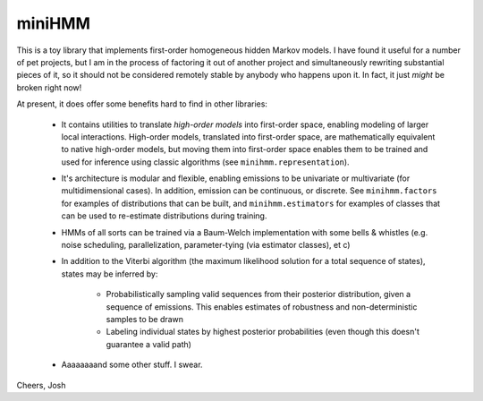 miniHMM
=======

This is a toy library that implements first-order homogeneous hidden Markov
models.  I have found it useful for a number of pet projects, but I am in the
process of factoring it out of another project and simultaneously rewriting
substantial pieces of it, so it should not be considered remotely stable by
anybody who happens upon it. In fact, it just *might* be broken right now!

At present, it does offer some benefits hard to find in other libraries:

 - It contains utilities to translate *high-order models* into first-order space,
   enabling modeling of larger local interactions. High-order models, translated
   into first-order space, are mathematically equivalent to native high-order
   models, but moving them into first-order space enables them to be trained and
   used for inference using classic algorithms (see ``minihmm.representation``).

 - It's architecture is modular and flexible, enabling emissions to be
   univariate or multivariate (for multidimensional cases). In addition,
   emission can be continuous, or discrete. See ``minihmm.factors`` for
   examples of distributions that can be built, and ``minihmm.estimators``
   for examples of classes that can be used to re-estimate distributions during
   training.
   
 - HMMs of all sorts can be trained via a Baum-Welch implementation with some
   bells & whistles (e.g.  noise scheduling, parallelization, parameter-tying
   (via estimator classes), et c)

 - In addition to the Viterbi algorithm (the maximum likelihood solution for a
   total sequence of states), states may be inferred by:
   
    - Probabilistically sampling valid sequences from their posterior
      distribution, given a sequence of emissions. This enables estimates of
      robustness and non-deterministic samples to be drawn

    - Labeling individual states by highest posterior probabilities (even
      though this doesn't guarantee a valid path)

 - Aaaaaaaand some other stuff. I swear.



Cheers,
Josh

